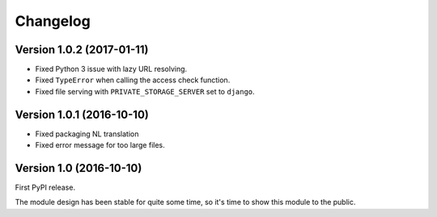 Changelog
=========

Version 1.0.2 (2017-01-11)
--------------------------

* Fixed Python 3 issue with lazy URL resolving.
* Fixed ``TypeError`` when calling the access check function.
* Fixed file serving with ``PRIVATE_STORAGE_SERVER`` set to ``django``.


Version 1.0.1 (2016-10-10)
------------------------

* Fixed packaging NL translation
* Fixed error message for too large files.


Version 1.0 (2016-10-10)
------------------------

First PyPI release.

The module design has been stable for quite some time,
so it's time to show this module to the public.
